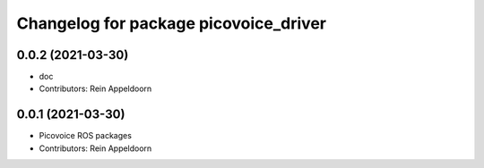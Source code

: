 ^^^^^^^^^^^^^^^^^^^^^^^^^^^^^^^^^^^^^^
Changelog for package picovoice_driver
^^^^^^^^^^^^^^^^^^^^^^^^^^^^^^^^^^^^^^

0.0.2 (2021-03-30)
------------------
* doc
* Contributors: Rein Appeldoorn

0.0.1 (2021-03-30)
------------------
* Picovoice ROS packages
* Contributors: Rein Appeldoorn
